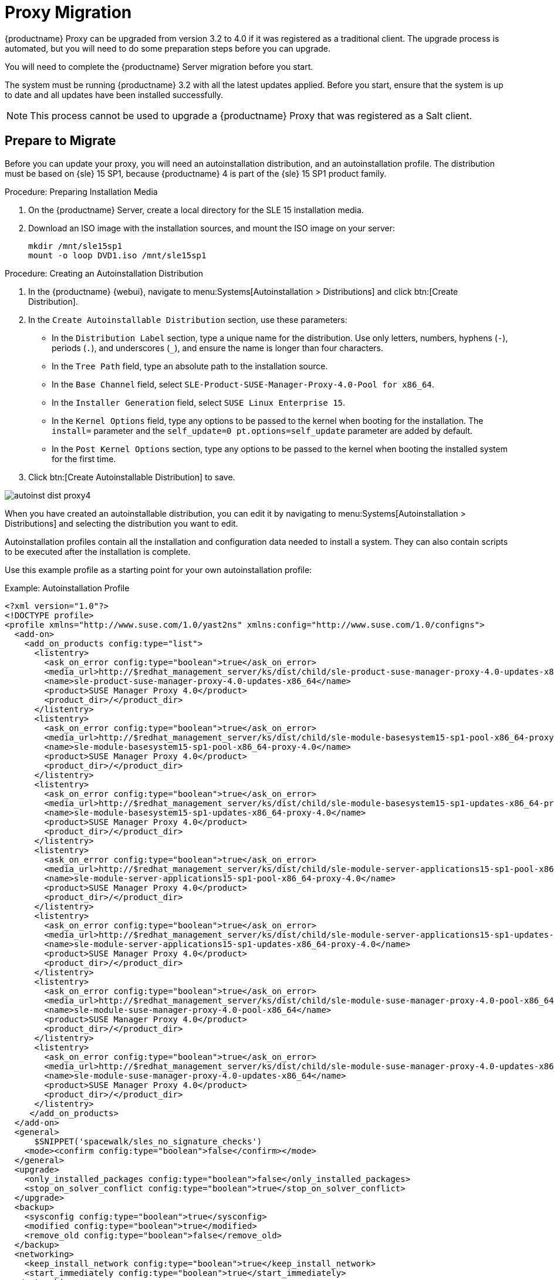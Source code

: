 [[proxy-migration]]
= Proxy Migration


{productname} Proxy can be upgraded from version 3.2 to 4.0 if it was registered as a traditional client.
The upgrade process is automated, but you will need to do some preparation steps before you can upgrade.

You will need to complete the {productname} Server migration before you start.

The system must be running {productname}{nbsp}3.2 with all the latest updates applied.
Before you start, ensure that the system is up to date and all updates have been installed successfully.

[NOTE]
====
This process cannot be used to upgrade a {productname} Proxy that was registered as a Salt client.
====

// Do we have Salt instructions somewhere? LKB 2019-08-22



== Prepare to Migrate

Before you can update your proxy, you will need an autoinstallation distribution, and an autoinstallation profile.
The distribution must be based on {sle}{nbsp}15 SP1, because {productname}{nbsp}4 is part of the {sle}{nbsp}15 SP1 product family.


.Procedure: Preparing Installation Media
. On the {productname} Server, create a local directory for the SLE{nbsp}15 installation media.
. Download an ISO image with the installation sources, and mount the ISO image on your server:
+
----
mkdir /mnt/sle15sp1
mount -o loop DVD1.iso /mnt/sle15sp1
----


.Procedure: Creating an Autoinstallation Distribution

. In the {productname} {webui}, navigate to menu:Systems[Autoinstallation > Distributions] and click btn:[Create Distribution].
. In the [guimenu]``Create Autoinstallable Distribution`` section, use these parameters:
* In the [guimenu]``Distribution Label`` section, type a unique name for the distribution.
Use only letters, numbers, hyphens (``-``), periods  (``.``), and underscores (``_``), and ensure the name is longer than four characters.
* In the [guimenu]``Tree Path`` field, type an absolute path to the installation source.
* In the [guimenu]``Base Channel`` field, select [systemitem]``SLE-Product-SUSE-Manager-Proxy-4.0-Pool for x86_64``.
* In the [guimenu]``Installer Generation`` field, select [systemitem]``SUSE Linux Enterprise 15``.
* In the [guimenu]``Kernel Options`` field, type any options to be passed to the kernel when booting for the installation.
The [option]``install=`` parameter and the [option]``self_update=0 pt.options=self_update`` parameter are added by default.
* In the [guimenu]``Post Kernel Options`` section, type any options to  be passed to the kernel when booting the installed system for the first time.
. Click btn:[Create Autoinstallable Distribution] to save.

image::autoinst_dist_proxy4.png[scaledwidth=80%]

When you have created an autoinstallable distribution, you can edit it by navigating to  menu:Systems[Autoinstallation > Distributions] and selecting the distribution you want to edit.

Autoinstallation profiles contain all the installation and configuration data needed to install a system.
They can also contain scripts to be executed after the installation is complete.

Use this example profile as a starting point for your own autoinstallation profile:

.Example: Autoinstallation Profile

----
<?xml version="1.0"?>
<!DOCTYPE profile>
<profile xmlns="http://www.suse.com/1.0/yast2ns" xmlns:config="http://www.suse.com/1.0/configns">
  <add-on>
    <add_on_products config:type="list">
      <listentry>
        <ask_on_error config:type="boolean">true</ask_on_error>
        <media_url>http://$redhat_management_server/ks/dist/child/sle-product-suse-manager-proxy-4.0-updates-x86_64/proxy4</media_url>
        <name>sle-product-suse-manager-proxy-4.0-updates-x86_64</name>
        <product>SUSE Manager Proxy 4.0</product>
        <product_dir>/</product_dir>
      </listentry>
      <listentry>
        <ask_on_error config:type="boolean">true</ask_on_error>
        <media_url>http://$redhat_management_server/ks/dist/child/sle-module-basesystem15-sp1-pool-x86_64-proxy-4.0/proxy4</media_url>
        <name>sle-module-basesystem15-sp1-pool-x86_64-proxy-4.0</name>
        <product>SUSE Manager Proxy 4.0</product>
        <product_dir>/</product_dir>
      </listentry>
      <listentry>
        <ask_on_error config:type="boolean">true</ask_on_error>
        <media_url>http://$redhat_management_server/ks/dist/child/sle-module-basesystem15-sp1-updates-x86_64-proxy-4.0/proxy4</media_url>
        <name>sle-module-basesystem15-sp1-updates-x86_64-proxy-4.0</name>
        <product>SUSE Manager Proxy 4.0</product>
        <product_dir>/</product_dir>
      </listentry>
      <listentry>
        <ask_on_error config:type="boolean">true</ask_on_error>
        <media_url>http://$redhat_management_server/ks/dist/child/sle-module-server-applications15-sp1-pool-x86_64-proxy-4.0/proxy4</media_url>
        <name>sle-module-server-applications15-sp1-pool-x86_64-proxy-4.0</name>
        <product>SUSE Manager Proxy 4.0</product>
        <product_dir>/</product_dir>
      </listentry>
      <listentry>
        <ask_on_error config:type="boolean">true</ask_on_error>
        <media_url>http://$redhat_management_server/ks/dist/child/sle-module-server-applications15-sp1-updates-x86_64-proxy-4.0/proxy4</media_url>
        <name>sle-module-server-applications15-sp1-updates-x86_64-proxy-4.0</name>
        <product>SUSE Manager Proxy 4.0</product>
        <product_dir>/</product_dir>
      </listentry>
      <listentry>
        <ask_on_error config:type="boolean">true</ask_on_error>
        <media_url>http://$redhat_management_server/ks/dist/child/sle-module-suse-manager-proxy-4.0-pool-x86_64/proxy4</media_url>
        <name>sle-module-suse-manager-proxy-4.0-pool-x86_64</name>
        <product>SUSE Manager Proxy 4.0</product>
        <product_dir>/</product_dir>
      </listentry>
      <listentry>
        <ask_on_error config:type="boolean">true</ask_on_error>
        <media_url>http://$redhat_management_server/ks/dist/child/sle-module-suse-manager-proxy-4.0-updates-x86_64/proxy4</media_url>
        <name>sle-module-suse-manager-proxy-4.0-updates-x86_64</name>
        <product>SUSE Manager Proxy 4.0</product>
        <product_dir>/</product_dir>
      </listentry>
     </add_on_products>
  </add-on>
  <general>
      $SNIPPET('spacewalk/sles_no_signature_checks')
    <mode><confirm config:type="boolean">false</confirm></mode>
  </general>
  <upgrade>
    <only_installed_packages config:type="boolean">false</only_installed_packages>
    <stop_on_solver_conflict config:type="boolean">true</stop_on_solver_conflict>
  </upgrade>
  <backup>
    <sysconfig config:type="boolean">true</sysconfig>
    <modified config:type="boolean">true</modified>
    <remove_old config:type="boolean">false</remove_old>
  </backup>
  <networking>
    <keep_install_network config:type="boolean">true</keep_install_network>
    <start_immediately config:type="boolean">true</start_immediately>
  </networking>
  <software>
    <image/>
    <install_recommended config:type="boolean">true</install_recommended>
    <instsource/>
    <patterns config:type="list">
      <pattern>suma_proxy</pattern>
    </patterns>
    <products config:type="list">
      <listentry>SUSE-Manager-Proxy</listentry>
    </products>
  </software>
  <scripts>
    <chroot-scripts config:type="list">
      <script>
        <filename>cleanup.sh</filename>
        <chrooted config:type="boolean">true</chrooted>
        <interpreter>shell</interpreter>
        <source>
        <![CDATA[
#!/bin/sh
         sysconf_addword /etc/sysconfig/apache2 APACHE_MODULES wsgi
         if [ -e /etc/rhn/rhn.conf.rpmsave ]; then
             cp /etc/rhn/rhn.conf.rpmsave /etc/rhn/rhn.conf
         fi
         zypper rr --all
         ]]>
        </source>
      </script>
    </chroot-scripts>
  </scripts>
</profile>
----



=== Migration

Before you begin, check that all the channels referenced in the autoinstallation profile are available and fully synchronized.

.Procedure: Migrating

. On the {productname} Server {webui}, navigate to menu:Systems[Autoinstallation > Profiles] and upload your autoinstallation profile.
. In the [guimenu]``Kernel Options`` field, enter [systemitem]``autoupgrade=1 Y2DEBUG=1``
. OPTIONAL: The debug setting is not required but can help with investigating any future problems.
. Check the [guimenu]``autoupgrade`` option.
. In the [guimenu]``System List``, select the proxy, navigate to the [guimenu]``Provisioning`` tab, and select the autoinstallation profile you uploaded.
. Click btn:[Schedule Autoinstallation and Finish].
The system will download the required files, change the bootloader entries, reboot, and start the upgrade.



=== Clean Up

When the {productname} Proxy has finished upgrading process, it will still show the originally assigned channels.

[WARNING]
====
If the server reports that there are updates available for the proxy, do not apply them before completing the clean up.
====

.Procedure: Cleaning Up

. On the {productname} Server {webui}, navigate to the [guimenu]``System List``, select the proxy, and navigate to the menu:Software[Software Channels] subtab.
. Clear the old channels.
. In the [guimenu]``Base Channel`` field, select `SLE-Product-SUSE-Manager-Proxy-4.0-Pool for x86_64`.
. In the [guimenu]``Child Channels`` field, select all the recommended channels.

image::proxy_channels.png[scaledwidth=80%]
